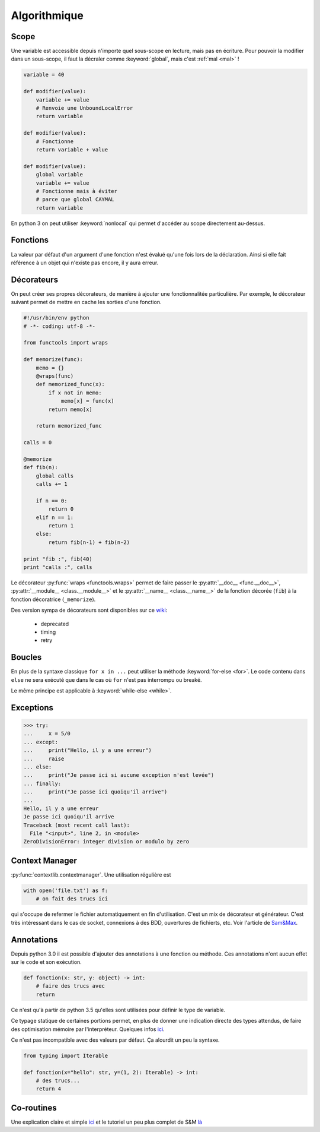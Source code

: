Algorithmique
=============

Scope
-----

Une variable est accessible depuis n'importe quel sous-scope en lecture, mais
pas en écriture.
Pour pouvoir la modifier dans un sous-scope, il faut la décraler comme
:keyword:`global`, mais c'est :ref:`mal <mal>` !

.. code-block:: python

    variable = 40

    def modifier(value):
        variable += value
        # Renvoie une UnboundLocalError
        return variable

    def modifier(value):
        # Fonctionne
        return variable + value

    def modifier(value):
        global variable
        variable += value
        # Fonctionne mais à éviter
        # parce que global CAYMAL
        return variable

En python 3 on peut utiliser :keyword:`nonlocal` qui permet d'accéder au scope
directement au-dessus.

Fonctions
---------

La valeur par défaut d'un argument d'une fonction n'est évalué qu'une fois
lors de la déclaration. Ainsi si elle fait référence à un objet qui n'existe
pas encore, il y aura erreur.

Décorateurs
-----------

On peut créer ses propres décorateurs, de manière à ajouter une
fonctionnalitée particulière. Par exemple, le décorateur suivant permet de
mettre en cache les sorties d'une fonction.

.. code-block:: python

    #!/usr/bin/env python
    # -*- coding: utf-8 -*-

    from functools import wraps

    def memorize(func):
        memo = {}
        @wraps(func)
        def memorized_func(x):
            if x not in memo:
                memo[x] = func(x)
            return memo[x]

        return memorized_func

    calls = 0

    @memorize
    def fib(n):
        global calls
        calls += 1

        if n == 0:
            return 0
        elif n == 1:
            return 1
        else:
            return fib(n-1) + fib(n-2)

    print "fib :", fib(40)
    print "calls :", calls

Le décorateur :py:func:`wraps <functools.wraps>` permet de faire passer le
:py:attr:`__doc__ <func.__doc__>`, :py:attr:`__module__ <class.__module__>` et
le :py:attr:`__name__ <class.__name__>` de la fonction décorée (``fib``) à la
fonction décoratrice (``_memorize``).

Des version sympa de décorateurs sont disponibles sur ce
`wiki <https://wiki.python.org/moin/PythonDecoratorLibrary>`_:

    * deprecated
    * timing
    * retry

Boucles
-------

En plus de la syntaxe classique ``for x in ...`` peut utiliser la méthode
:keyword:`for-else <for>`. Le code contenu dans ``else`` ne sera exécuté que
dans le cas où ``for`` n'est pas interrompu ou breaké.

Le même principe est applicable à :keyword:`while-else <while>`.

Exceptions
----------

.. code-block:: python

    >>> try:
    ...     x = 5/0
    ... except:
    ...     print("Hello, il y a une erreur")
    ...     raise
    ... else:
    ...     print("Je passe ici si aucune exception n'est levée")
    ... finally:
    ...     print("Je passe ici quoiqu'il arrive")
    ...
    Hello, il y a une erreur
    Je passe ici quoiqu'il arrive
    Traceback (most recent call last):
      File "<input>", line 2, in <module>
    ZeroDivisionError: integer division or modulo by zero

Context Manager
---------------

:py:func:`contextlib.contextmanager`. Une utilisation régulière est

.. code-block:: python

    with open('file.txt') as f:
        # on fait des trucs ici

qui s'occupe de refermer le fichier automatiquement en fin d'utilisation.
C'est un mix de décorateur et générateur.
C'est très intéressant dans le cas de socket, connexions à des BDD, ouvertures
de fichierts, etc.
Voir l'article de `Sam\&Max <http://sametmax.com/les-context-managers-et-le-mot-cle-with-en-python/>`__.

Annotations
-----------

Depuis python 3.0 il est possible d'ajouter des annotations à une fonction ou
méthode. Ces annotations n'ont aucun effet sur le code et son exécution.

.. code-block:: python

    def fonction(x: str, y: object) -> int:
        # faire des trucs avec
        return

Ce n'est qu'à partir de python 3.5 qu'elles sont utilisées pour définir le
type de variable.

Ce typage statique de certaines portions permet, en plus de donner une
indication directe des types attendus, de faire des optimisation mémoire par
l'interpréteur. Quelques infos `ici <http://sametmax.com/point-rapide-sur-les-types-hints/>`_.

Ce n'est pas incompatible avec des valeurs par défaut. Ça alourdit un peu la
syntaxe.

.. code-block:: python

    from typing import Iterable

    def fonction(x="hello": str, y=(1, 2): Iterable) -> int:
        # des trucs...
        return 4

Co-routines
-----------

Une explication claire et simple `ici <http://benno.id.au/blog/2015/05/25/await1>`_ et le tutoriel un peu plus complet de S&M `là <http://sametmax.com/quest-ce-quune-coroutine-en-python-et-a-quoi-ca-sert/>`_
